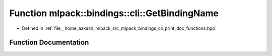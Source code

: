 .. _exhale_function_namespacemlpack_1_1bindings_1_1cli_1ab95e39339701c7ad40bb9a5b963cc0e6:

Function mlpack::bindings::cli::GetBindingName
==============================================

- Defined in :ref:`file__home_aakash_mlpack_src_mlpack_bindings_cli_print_doc_functions.hpp`


Function Documentation
----------------------


.. doxygenfunction:: mlpack::bindings::cli::GetBindingName(const std::string&)
